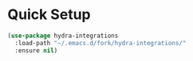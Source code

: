 * Quick Setup
  #+begin_src emacs-lisp :tangle yes
    (use-package hydra-integrations
      :load-path "~/.emacs.d/fork/hydra-integrations/"
      :ensure nil)
  #+end_src
